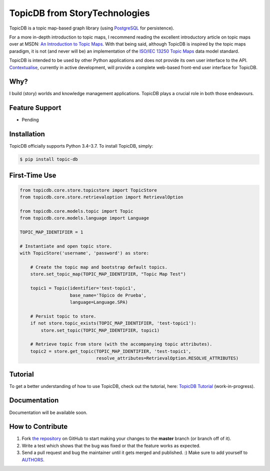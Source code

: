 TopicDB from StoryTechnologies
==============================

TopicDB is a topic map-based graph library (using `PostgreSQL`_ for persistence).

For a more in-depth introduction to topic maps, I recommend reading the excellent introductory
article on topic maps over at MSDN: `An Introduction to Topic Maps`_. With that being said, although
TopicDB is inspired by the topic maps paradigm, it is not (and never will be) an implementation of
the `ISO/IEC 13250 Topic Maps`_ data model standard.

TopicDB is intended to be used by other Python applications and does not provide its own user interface to the API.
`Contextualise`_, currently in active development, will provide a complete web-based front-end user interface for
TopicDB.

Why?
----

I build (story) worlds and knowledge management applications. TopicDB plays a crucial role in both those endeavours.

Feature Support
---------------

- Pending

Installation
------------

TopicDB officially supports Python 3.4–3.7. To install TopicDB, simply:

.. code-block:: bash

    $ pip install topic-db

First-Time Use
--------------

.. code-block:: python

    from topicdb.core.store.topicstore import TopicStore
    from topicdb.core.store.retrievaloption import RetrievalOption

    from topicdb.core.models.topic import Topic
    from topicdb.core.models.language import Language

    TOPIC_MAP_IDENTIFIER = 1

    # Instantiate and open topic store.
    with TopicStore('username', 'password') as store:

        # Create the topic map and bootstrap default topics.
        store.set_topic_map(TOPIC_MAP_IDENTIFIER, "Topic Map Test")

        topic1 = Topic(identifier='test-topic1',
                       base_name='Tópico de Prueba',
                       language=Language.SPA)

        # Persist topic to store.
        if not store.topic_exists(TOPIC_MAP_IDENTIFIER, 'test-topic1'):
            store.set_topic(TOPIC_MAP_IDENTIFIER, topic1)

        # Retrieve topic from store (with the accompanying topic attributes).
        topic2 = store.get_topic(TOPIC_MAP_IDENTIFIER, 'test-topic1',
                                 resolve_attributes=RetrievalOption.RESOLVE_ATTRIBUTES)

Tutorial
--------

To get a better understanding of how to use TopicDB, check out the tutorial, here: `TopicDB Tutorial`_ (work-in-progress).

Documentation
-------------

Documentation will be available soon.

How to Contribute
-----------------

#. Fork `the repository`_ on GitHub to start making your changes to the **master** branch (or branch off of it).
#. Write a test which shows that the bug was fixed or that the feature works as expected.
#. Send a pull request and bug the maintainer until it gets merged and published. :) Make sure to add yourself to AUTHORS_.

.. _PostgreSQL: https://www.postgresql.org/
.. _An Introduction to Topic Maps: https://msdn.microsoft.com/en-us/library/aa480048.aspx
.. _ISO/IEC 13250 Topic Maps: http://www.iso.org/iso/home/store/catalogue_tc/catalogue_detail.htm?csnumber=38068
.. _Story Engine: https://github.com/brettkromkamp/story-engine
.. _Contextualise: https://github.com/brettkromkamp/contextualise
.. _the repository: https://github.com/brettkromkamp/topic-db
.. _AUTHORS: https://github.com/brettkromkamp/topic-db/blob/master/AUTHORS.rst
.. _TopicDB Tutorial: https://github.com/brettkromkamp/topic-db/blob/master/TUTORIAL.rst
